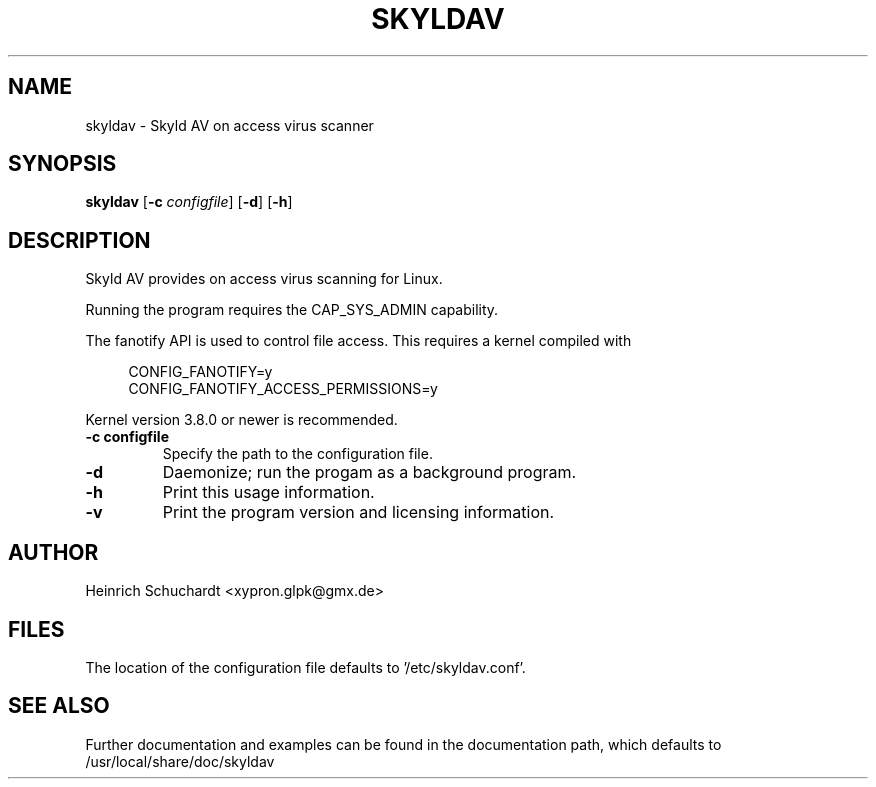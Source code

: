 .TH SKYLDAV 1 "June 11th, 2013" "version 0.1" "Skyld AV overview"
.SH NAME
skyldav \- Skyld AV on access virus scanner
.SH SYNOPSIS
.B skyldav
.RB [ \-c
.IR configfile ]
.RB [ \-d ]
.RB [ \-h ]
.SH DESCRIPTION
.PP
Skyld AV provides on access virus scanning for Linux.
.PP
Running the program requires the CAP_SYS_ADMIN capability.
.PP
The fanotify API is used to control file access. This requires a kernel compiled with

.in +4n
.sf
 CONFIG_FANOTIFY=y
 CONFIG_FANOTIFY_ACCESS_PERMISSIONS=y
.fi
.in

Kernel version 3.8.0 or newer is recommended.
.TP
.B \-c \fBconfigfile\fR
Specify the path to the configuration file.
.TP
.B \-d
Daemonize; run the progam as a background program.
.TP
.B \-h
Print this usage information.
.TP
.B \-v
Print the program version and licensing information.
.SH AUTHOR
Heinrich Schuchardt <xypron.glpk@gmx.de>
.SH FILES
The location of the configuration file defaults to '/etc/skyldav.conf'.
.SH SEE ALSO
Further documentation and examples can be found in the documentation
path, which defaults to /usr/local/share/doc/skyldav
